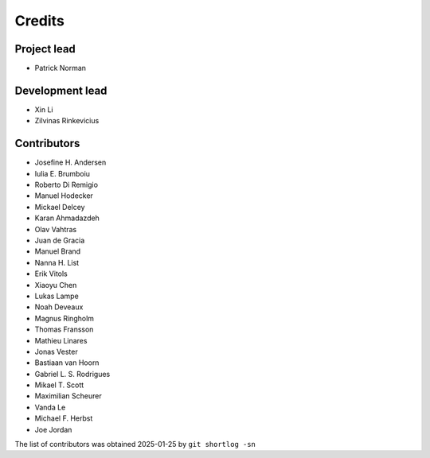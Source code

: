 =======
Credits
=======

Project lead
------------

* Patrick Norman

Development lead
----------------

* Xin Li
* Zilvinas Rinkevicius

Contributors
------------

* Josefine H. Andersen
* Iulia E. Brumboiu
* Roberto Di Remigio
* Manuel Hodecker
* Mickael Delcey
* Karan Ahmadazdeh
* Olav Vahtras
* Juan de Gracia
* Manuel Brand
* Nanna H. List
* Erik Vitols
* Xiaoyu Chen
* Lukas Lampe
* Noah Deveaux
* Magnus Ringholm
* Thomas Fransson
* Mathieu Linares
* Jonas Vester
* Bastiaan van Hoorn
* Gabriel L. S. Rodrigues
* Mikael T. Scott
* Maximilian Scheurer
* Vanda Le
* Michael F. Herbst
* Joe Jordan

The list of contributors was obtained 2025-01-25 by ``git shortlog -sn``
